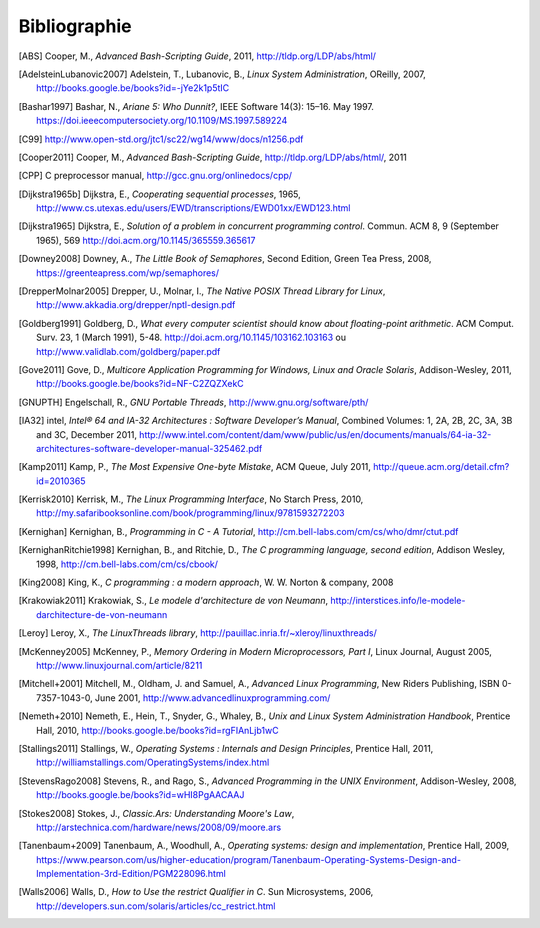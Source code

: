 .. -*- coding: utf-8 -*-
.. Copyright |copy| 2012 by `Olivier Bonaventure <http://inl.info.ucl.ac.be/obo>`_, Christoph Paasch et Grégory Detal
.. Ce fichier est distribué sous une licence `creative commons <http://creativecommons.org/licenses/by-sa/3.0/>`_

*************
Bibliographie
*************

.. [ABS] Cooper, M., `Advanced Bash-Scripting Guide`, 2011, http://tldp.org/LDP/abs/html/

.. [AdelsteinLubanovic2007] Adelstein, T., Lubanovic, B., `Linux System Administration`, OReilly, 2007, http://books.google.be/books?id=-jYe2k1p5tIC

.. .. [Alagarsamy2003] Alagarsamy, K., `Some myths about famous mutual exclusion algorithms`. SIGACT News 34, 3 (September 2003), 94-103.  http://doi.acm.org/10.1145/945526.945527

.. .. [Amdahl1967] Amdahl, G., `Validity of the Single-Processor Approach to Achieving Large-Scale Computing Capabilities`,  Proc.  Am. Federation of Information Processing Societies Conf., AFIPS Press, 1967, pp. 483-485, http://dx.doi.org/10.1145/1465482.1465560

.. [Bashar1997] Bashar, N., `Ariane 5: Who Dunnit?`, IEEE Software 14(3): 15–16. May 1997. https://doi.ieeecomputersociety.org/10.1109/MS.1997.589224


.. .. [BryantOHallaron2011] Bryant, R. and O'Hallaron, D., `Computer Systems : A programmer's perspective`, Second Edition, Pearson, 2011, http://www.amazon.com/Computer-Systems-Programmers-Perspective-2nd/dp/0136108040/ref=sr_1_1?s=books&ie=UTF8&qid=1329058781&sr=1-1


.. [C99] http://www.open-std.org/jtc1/sc22/wg14/www/docs/n1256.pdf

.. .. [Card+1994] Card, R., Ts’o, T., Tweedie, S, `Design and implementation of the second extended filesystem`. Proceedings of the First Dutch International Symposium on Linux. ISBN 90-367-0385-9. http://web.mit.edu/tytso/www/linux/ext2intro.html

.. [Cooper2011] Cooper, M., `Advanced Bash-Scripting Guide`, http://tldp.org/LDP/abs/html/, 2011

.. .. [Courtois+1971] Courtois, P., Heymans, F. and Parnas, D., `Concurrent control with “readers” and “writers”`. Commun. ACM 14, 10 (October 1971), 667-668. http://doi.acm.org/10.1145/362759.362813


.. [CPP] C preprocessor manual, http://gcc.gnu.org/onlinedocs/cpp/

.. [Dijkstra1965b] Dijkstra, E., `Cooperating sequential processes`, 1965, http://www.cs.utexas.edu/users/EWD/transcriptions/EWD01xx/EWD123.html

.. [Dijkstra1965] Dijkstra, E.,  `Solution of a problem in concurrent programming control`. Commun. ACM 8, 9 (September 1965), 569 http://doi.acm.org/10.1145/365559.365617

.. .. [Dijkstra1968] Dijkstra, E., `Go To Statement Considered Harmful`, Communications of the ACM, 11, March 1968, http://www.cs.utexas.edu/~EWD/transcriptions/EWD02xx/EWD215.html Voir aussi [Tribble2005]_

.. [Downey2008] Downey, A., `The Little Book of Semaphores`, Second Edition, Green Tea Press, 2008, https://greenteapress.com/wp/semaphores/

.. .. [Drepper2007] Drepper, U., `What every programmer should know about memory`, 2007, http://www.akkadia.org/drepper/cpumemory.pdf

.. [DrepperMolnar2005] Drepper, U., Molnar, I., `The Native POSIX Thread Library for Linux`, http://www.akkadia.org/drepper/nptl-design.pdf

.. [Goldberg1991] Goldberg, D., `What every computer scientist should know about floating-point arithmetic`. ACM Comput. Surv. 23, 1 (March 1991), 5-48. http://doi.acm.org/10.1145/103162.103163 ou http://www.validlab.com/goldberg/paper.pdf


.. [Gove2011] Gove, D., `Multicore Application Programming for Windows, Linux and Oracle Solaris`, Addison-Wesley, 2011, http://books.google.be/books?id=NF-C2ZQZXekC

.. .. [GNUMake] http://www.gnu.org/software/make/manual/make.html

.. [GNUPTH] Engelschall, R., `GNU Portable Threads`, http://www.gnu.org/software/pth/

.. .. [Graham+1982] Graham, S., Kessler, P. and Mckusick, M., `Gprof: A call graph execution profiler`. SIGPLAN Not. 17, 6 (June 1982), 120-126. http://doi.acm.org/10.1145/872726.806987

.. .. [HennessyPatterson] Hennessy, J. and Patterson, D., `Computer Architecture: A Quantitative Approach`, Morgan Kauffmann, http://books.google.be/books?id=gQ-fSqbLfFoC

.. .. [HP] HP, `Memory technology evolution: an overview of system memory technologies`, http://h20000.www2.hp.com/bc/docs/support/SupportManual/c00256987/c00256987.pdf

.. .. [Hyde2010] Hyde, R., `The Art of Assembly Language`, 2nd edition, No Starch Press, http://webster.cs.ucr.edu/AoA/Linux/HTML/AoATOC.html

.. [IA32] intel, `Intel® 64 and IA-32 Architectures : Software Developer’s Manual`, Combined Volumes: 1, 2A, 2B, 2C, 3A, 3B and 3C, December 2011,  http://www.intel.com/content/dam/www/public/us/en/documents/manuals/64-ia-32-architectures-software-developer-manual-325462.pdf

.. [Kamp2011] Kamp, P., `The Most Expensive One-byte Mistake`, ACM Queue, July 2011, http://queue.acm.org/detail.cfm?id=2010365

.. [Kerrisk2010] Kerrisk, M., `The Linux Programming Interface`, No Starch Press, 2010, http://my.safaribooksonline.com/book/programming/linux/9781593272203

.. [Kernighan] Kernighan, B., `Programming in C - A Tutorial`, http://cm.bell-labs.com/cm/cs/who/dmr/ctut.pdf

.. [KernighanRitchie1998] Kernighan, B., and Ritchie, D., `The C programming language, second edition`, Addison Wesley, 1998, http://cm.bell-labs.com/cm/cs/cbook/

.. [King2008] King, K., `C programming : a modern approach`, W. W. Norton & company, 2008

.. [Krakowiak2011] Krakowiak, S., `Le modele d'architecture de von Neumann`, http://interstices.info/le-modele-darchitecture-de-von-neumann

.. [Leroy] Leroy, X., `The LinuxThreads library`, http://pauillac.inria.fr/~xleroy/linuxthreads/

.. [McKenney2005] McKenney, P., `Memory Ordering in Modern Microprocessors, Part I`, Linux Journal, August 2005, http://www.linuxjournal.com/article/8211

.. .. [Mecklenburg+2004] Mechklenburg, R., Mecklenburg, R. W., Oram, A., `Managing projects with GNU make`, O'Reilly, 2004, http://books.google.be/books?id=rL4GthWj9kcC

.. [Mitchell+2001] Mitchell, M., Oldham, J. and Samuel, A., `Advanced Linux Programming`, New Riders Publishing, ISBN 0-7357-1043-0, June 2001, http://www.advancedlinuxprogramming.com/


.. [Nemeth+2010] Nemeth, E., Hein, T., Snyder, G., Whaley, B., `Unix and Linux System Administration Handbook`, Prentice Hall, 2010, http://books.google.be/books?id=rgFIAnLjb1wC

.. .. [Peterson1981] Peterson, G., `Myths about the mutual exclusion problem`, Inform. Process. Lett. 12 (3) (1981) 115-116

.. [Stallings2011] Stallings, W., `Operating Systems : Internals and Design Principles`, Prentice Hall, 2011, http://williamstallings.com/OperatingSystems/index.html

.. [StevensRago2008] Stevens, R., and Rago, S., `Advanced Programming in the UNIX Environment`, Addison-Wesley, 2008, http://books.google.be/books?id=wHI8PgAACAAJ

.. [Stokes2008] Stokes, J., `Classic.Ars: Understanding Moore's Law`, http://arstechnica.com/hardware/news/2008/09/moore.ars

.. [Tanenbaum+2009] Tanenbaum, A., Woodhull, A., `Operating systems: design and implementation`, Prentice Hall, 2009, https://www.pearson.com/us/higher-education/program/Tanenbaum-Operating-Systems-Design-and-Implementation-3rd-Edition/PGM228096.html


.. .. [Tribble2005] Tribble, D., `Go To Statement Considered Harmful: A Retrospective`, 2005, http://david.tribble.com/text/goto.html

.. [Walls2006] Walls, D., `How to Use the restrict Qualifier in C`. Sun Microsystems, 2006, http://developers.sun.com/solaris/articles/cc_restrict.html

.. spelling::

   Cooper
   Adelstein
   Lubanovic
   OReilly
   Amdahl
   Proc
   Am
   Federation
   of
   Processing
   Societies
   Press
   pp
   Bashar
   May
   doi
   Cooper
   preprocessor
   manual
   Dijkstra
   September
   Downey
   Edition
   Tea
   Drepper
   Molnar
   Goldberg
   Surv
   March
   Gove
   Engelschall
   Graham
   Kessler
   Mckusick
   Not
   intel
   Combined
   December
   Kamp
   July
   Kerrisk
   Starch
   Press
   Kernighan
   Ritchie
   Norton
   company
   Krakowiak
   Leroy
   August
   Mitchell
   Oldham
   Samuel
   New
   Riders
   Publishing
   June
   Nemeth
   Snyder
   Whaley
   Stallings
   Stevens
   Rago
   Addison
   Wesley
   Stokes
   Tanenbaum
   Woodhull
   Prentice
   Walls
   Microsystems
   and
   Sun
